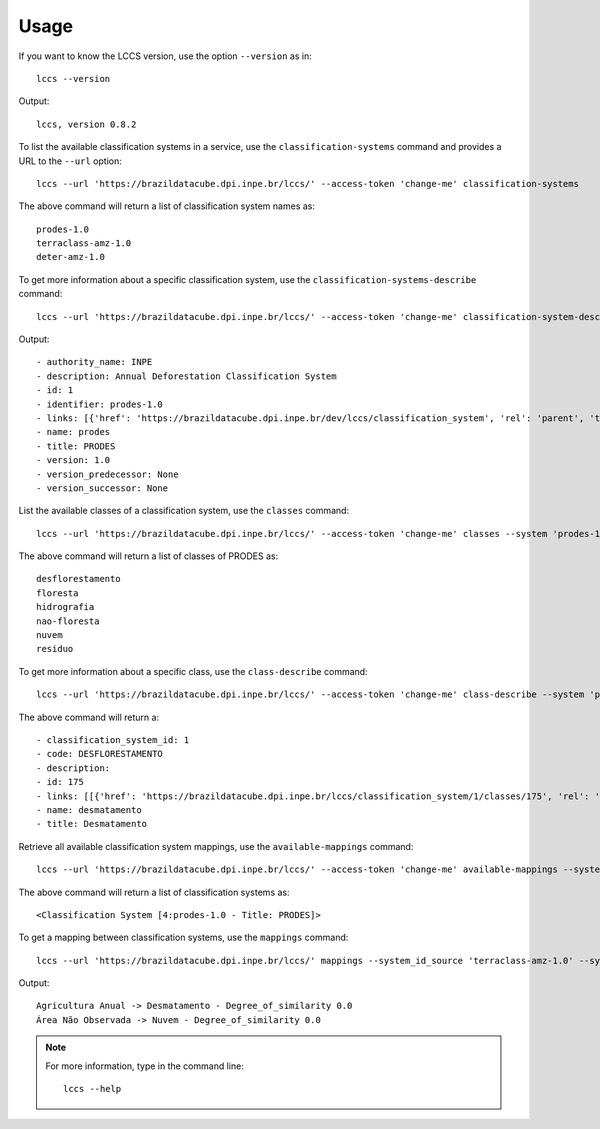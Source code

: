 ..
    This file is part of Python Client Library for LCCS-WS.
    Copyright (C) 2023 INPE.

    This program is free software: you can redistribute it and/or modify
    it under the terms of the GNU General Public License as published by
    the Free Software Foundation, either version 3 of the License, or
    (at your option) any later version.

    This program is distributed in the hope that it will be useful,
    but WITHOUT ANY WARRANTY; without even the implied warranty of
    MERCHANTABILITY or FITNESS FOR A PARTICULAR PURPOSE. See the
    GNU General Public License for more details.

    You should have received a copy of the GNU General Public License
    along with this program. If not, see <https://www.gnu.org/licenses/gpl-3.0.html>.

Usage
=====

If you want to know the LCCS version, use the option ``--version`` as in::

    lccs --version


Output::

    lccs, version 0.8.2


To list the available classification systems in a service, use the ``classification-systems`` command and provides a URL to the ``--url`` option::

    lccs --url 'https://brazildatacube.dpi.inpe.br/lccs/' --access-token 'change-me' classification-systems


The above command will return a list of classification system names as::

    prodes-1.0
    terraclass-amz-1.0
    deter-amz-1.0

To get more information about a specific classification system, use the ``classification-systems-describe`` command::

    lccs --url 'https://brazildatacube.dpi.inpe.br/lccs/' --access-token 'change-me' classification-system-description --system 'prodes-1.0'

Output::

        - authority_name: INPE
        - description: Annual Deforestation Classification System
        - id: 1
        - identifier: prodes-1.0
        - links: [{'href': 'https://brazildatacube.dpi.inpe.br/dev/lccs/classification_system', 'rel': 'parent', 'title': 'Link to this document', 'type': 'application/json'}, ..]
        - name: prodes
        - title: PRODES
        - version: 1.0
        - version_predecessor: None
        - version_successor: None



List the available classes of a classification system, use the ``classes`` command::

    lccs --url 'https://brazildatacube.dpi.inpe.br/lccs/' --access-token 'change-me' classes --system 'prodes-1.0'

The above command will return a list of classes of PRODES as::

    desflorestamento
    floresta
    hidrografia
    nao-floresta
    nuvem
    residuo


To get more information about a specific class, use the ``class-describe`` command::

    lccs --url 'https://brazildatacube.dpi.inpe.br/lccs/' --access-token 'change-me' class-describe --system 'prodes-1.0' --system_class 'desmatamento'

The above command will return a::

    - classification_system_id: 1
    - code: DESFLORESTAMENTO
    - description:
    - id: 175
    - links: [[{'href': 'https://brazildatacube.dpi.inpe.br/lccs/classification_system/1/classes/175', 'rel': 'self', 'title': 'Link to this document', 'type': 'application/json'},...]
    - name: desmatamento
    - title: Desmatamento

Retrieve all available classification system mappings, use the ``available-mappings`` command::

    lccs --url 'https://brazildatacube.dpi.inpe.br/lccs/' --access-token 'change-me' available-mappings --system 'terraclass-amz-1.0'

The above command will return a list of classification systems as::

    <Classification System [4:prodes-1.0 - Title: PRODES]>


To get a mapping between classification systems, use the ``mappings`` command::

    lccs --url 'https://brazildatacube.dpi.inpe.br/lccs/' mappings --system_id_source 'terraclass-amz-1.0' --system_id_target 'prodes-1.0'


Output::

    Agricultura Anual -> Desmatamento - Degree_of_similarity 0.0
    Área Não Observada -> Nuvem - Degree_of_similarity 0.0

.. note::

    For more information, type in the command line::

        lccs --help

